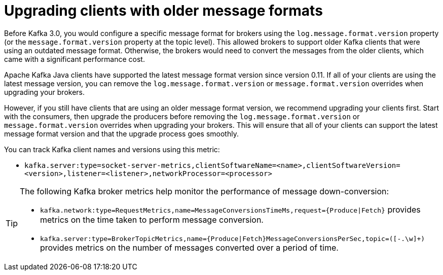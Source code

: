 // Module included in the following assemblies:
//
// assembly-upgrade-zookeeper.adoc

[id='con-upgrade-older-clients-{context}']
= Upgrading clients with older message formats

[role="_abstract"]
Before Kafka 3.0, you would configure a specific message format for brokers using the `log.message.format.version` property (or the `message.format.version` property at the topic level). 
This allowed brokers to support older Kafka clients that were using an outdated message format. 
Otherwise, the brokers would need to convert the messages from the older clients, which came with a significant performance cost.

Apache Kafka Java clients have supported the latest message format version since version 0.11. 
If all of your clients are using the latest message version, you can remove the `log.message.format.version` or `message.format.version` overrides when upgrading your brokers.

However, if you still have clients that are using an older message format version, we recommend upgrading your clients first. 
Start with the consumers, then upgrade the producers before removing the `log.message.format.version` or  `message.format.version` overrides when upgrading your brokers. 
This will ensure that all of your clients can support the latest message format version and that the upgrade process goes smoothly.

You can track Kafka client names and versions using this metric:

* `kafka.server:type=socket-server-metrics,clientSoftwareName=<name>,clientSoftwareVersion=<version>,listener=<listener>,networkProcessor=<processor>`  

[TIP]
====
The following Kafka broker metrics help monitor the performance of message down-conversion:

* `kafka.network:type=RequestMetrics,name=MessageConversionsTimeMs,request={Produce|Fetch}` provides metrics on the time taken to perform message conversion. 
* `kafka.server:type=BrokerTopicMetrics,name={Produce|Fetch}MessageConversionsPerSec,topic=([-.\w]+)` provides metrics on the number of messages converted over a period of time.  
====